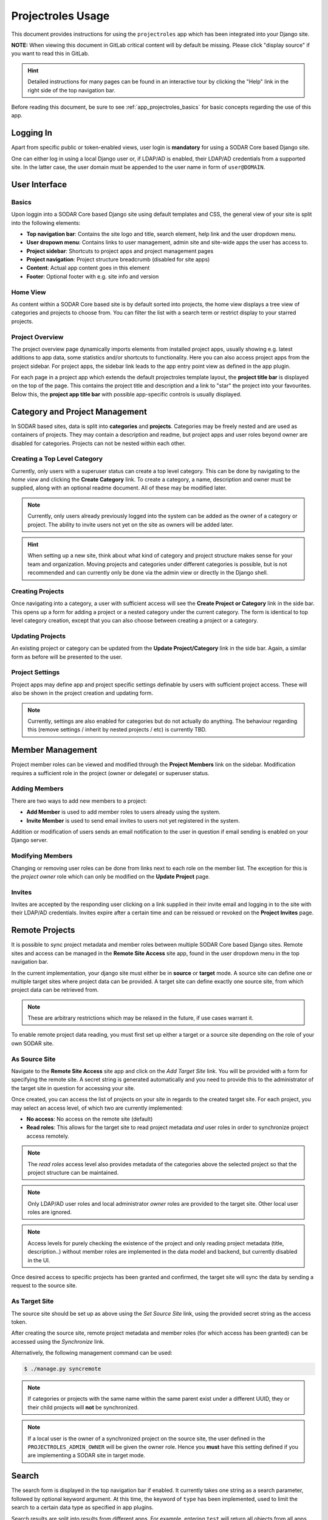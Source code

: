 .. _app_projectroles_usage:


Projectroles Usage
^^^^^^^^^^^^^^^^^^

This document provides instructions for using the ``projectroles`` app which has
been integrated into your Django site.

**NOTE:** When viewing this document in GitLab critical content will by default
be missing. Please click "display source" if you want to read this in GitLab.

.. hint::

    Detailed instructions for many pages can be found in an interactive tour by
    clicking the "Help" link in the right side of the top navigation bar.

Before reading this document, be sure to see :ref:`app_projectroles_basics` for
basic concepts regarding the use of this app.


Logging In
==========

Apart from specific public or token-enabled views, user login is **mandatory**
for using a SODAR Core based Django site.

One can either log in using a local Django user or, if LDAP/AD is enabled, their
LDAP/AD credentials from a supported site. In the latter case, the user domain
must be appended to the user name in form of ``user@DOMAIN``.


User Interface
==============

Basics
------

Upon loggin into a SODAR Core based Django site using default templates and CSS,
the general view of your site is split into the following elements:

- **Top navigation bar**: Contains the site logo and title, search element,
  help link and the user dropdown menu.
- **User dropown menu**: Contains links to user management, admin site and
  site-wide apps the user has access to.
- **Project sidebar**: Shortcuts to project apps and project management pages
- **Project navigation**: Project structure breadcrumb (disabled for site apps)
- **Content**: Actual app content goes in this element
- **Footer**: Optional footer with e.g. site info and version

Home View
---------

As content within a SODAR Core based site is by default sorted into projects,
the home view displays a tree view of categories and projects to choose from.
You can filter the list with a search term or restrict display to your starred
projects.

Project Overview
----------------

The project overview page dynamically imports elements from installed project
apps, usually showing e.g. latest additions to app data, some statistics and/or
shortcuts to functionality. Here you can also access project apps from the
project sidebar. For project apps, the sidebar link leads to the app entry point
view as defined in the app plugin.

For each page in a project app which extends the default projectroles template
layout, the **project title bar** is displayed on the top of the page. This
contains the project title and description and a link to "star" the project into
your favourites. Below this, the **project app title bar** with possible
app-specific controls is usually displayed.


Category and Project Management
===============================

In SODAR based sites, data is split into **categories** and **projects**.
Categories may be freely nested and are used as containers of projects. They
may contain a description and readme, but project apps and user roles beyond
owner are disabled for categories. Projects can not be nested within each other.

Creating a Top Level Category
-----------------------------

Currently, only users with a superuser status can create a top level category.
This can be done by navigating to the *home view* and clicking the
**Create Category** link. To create a category, a name, description and owner
must be supplied, along with an optional readme document. All of these may be
modified later.

.. note::

    Currently, only users already previously logged into the system can be added
    as the owner of a category or project. The ability to invite users not yet
    on the site as owners will be added later.

.. hint::

    When setting up a new site, think about what kind of category and project
    structure makes sense for your team and organization. Moving projects and
    categories under different categories is possible, but is not recommended
    and can currently only be done via the admin view or directly in the Django
    shell.

Creating Projects
-----------------

Once navigating into a category, a user with sufficient access will see the
**Create Project or Category** link in the side bar. This opens up a form for
adding a project or a nested category under the current category. The form is
identical to top level category creation, except that you can also choose
between creating a project or a category.

Updating Projects
-----------------

An existing project or category can be updated from the
**Update Project/Category** link in the side bar. Again, a similar form as
before will be presented to the user.

Project Settings
----------------

Project apps may define app and project specific settings definable by users
with sufficient project access. These will also be shown in the project creation
and updating form.

.. note::

    Currently, settings are also enabled for categories but do not actually do
    anything. The behaviour regarding this (remove settings / inherit by nested
    projects / etc) is currently TBD.


Member Management
=================

Project member roles can be viewed and modified through the **Project Members**
link on the sidebar. Modification requires a sufficient role in the project
(owner or delegate) or superuser status.

Adding Members
--------------

There are two ways to add new members to a project:

- **Add Member** is used to add member roles to users already using the system.
- **Invite Member** is used to send email invites to users not yet registered
  in the system.

Addition or modification of users sends an email notification to the user in
question if email sending is enabled on your Django server.

Modifying Members
-----------------

Changing or removing user roles can be done from links next to each role on the
member list. The exception for this  is the *project owner* role which can only
be modified on the **Update Project** page.

Invites
-------

Invites are accepted by the responding user clicking on a link supplied in their
invite email and logging in to the site with their LDAP/AD credentials. Invites
expire after a certain time and can be reissued or revoked on the
**Project Invites** page.


Remote Projects
===============

It is possible to sync project metadata and member roles between multiple SODAR
Core based Django sites. Remote sites and access can be managed in the
**Remote Site Access** site app, found in the user dropdown menu in the top
navigation bar.

In the current implementation, your django site must either be in **source** or
**target** mode. A source site can define one or multiple target sites where
project data can be provided. A target site can define exactly one source site,
from which project data can be retrieved from.

.. note::

    These are arbitrary restrictions which may be relaxed in the future, if use
    cases warrant it.

To enable remote project data reading, you must first set up either a target
or a source site depending on the role of your own SODAR site.

As Source Site
--------------

Navigate to the **Remote Site Access** site app and click on the
*Add Target Site* link. You will be provided with a form for specifying the
remote site. A secret string is generated automatically and you need to provide
this to the administrator of the target site in question for accessing your
site.

Once created, you can access the list of projects on your site in regards to the
created target site. For each project, you may select an access level, of which
two are currently implemented:

- **No access**: No access on the remote site (default)
- **Read roles**: This allows for the target site to read project metadata *and*
  user roles in order to synchronize project access remotely.

.. note::

    The *read roles* access level also provides metadata of the categories above
    the selected project so that the project structure can be maintained.

.. note::

    Only LDAP/AD user roles and local administrator *owner* roles are provided
    to the target site. Other local user roles are ignored.

.. note::

    Access levels for purely checking the existence of the project and only
    reading project metadata (title, description..) without member roles are
    implemented in the data model and backend, but currently disabled in the UI.

Once desired access to specific projects has been granted and confirmed, the
target site will sync the data by sending a request to the source site.

As Target Site
--------------

The source site should be set up as above using the *Set Source Site* link,
using the provided secret string as the access token.

After creating the source site, remote project metadata and member roles (for
which access has been granted) can be accessed using the *Synchronize* link.

Alternatively, the following management command can be used:

.. code-block:: console

    $ ./manage.py syncremote

.. note::

    If categories or projects with the same name within the same parent exist
    under a different UUID, they or their child projects will **not** be
    synchronized.

.. note::

    If a local user is the owner of a synchronized project on the source site,
    the user defined in the ``PROJECTROLES_ADMIN_OWNER`` will be given the
    owner role. Hence you **must** have this setting defined if you are
    implementing a SODAR site in target mode.


Search
======

The search form is displayed in the top navigation bar if enabled. It currently
takes one string as a search parameter, followed by optional keyword argument.
At this time, the keyword of ``type`` has been implemented, used to limit the
search to a certain data type as specified in app plugins.

Search results are split into results from different apps. For example, entering
``test`` will return all objects from all apps containing this string.
Alternatively, entering ``test type:project`` will provide results from any app
configured to produce results of type *project*. By default, this will result in
the projectroles app listing projects which contain the search string in their
name and/or description

.. note::

    Multiple search terms, complex search strings, full-text search and
    additional keywords/operators will be defined in the future.

